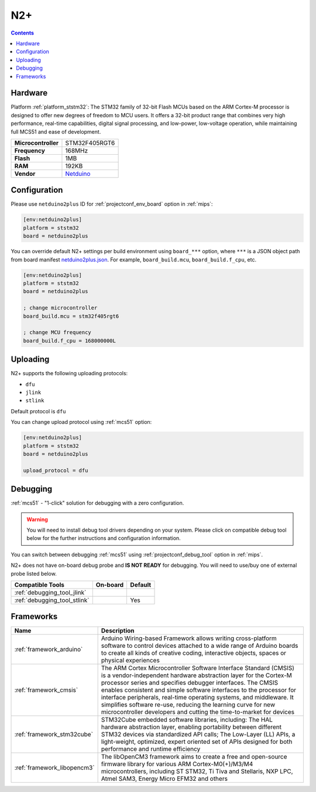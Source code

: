 
.. _board_ststm32_netduino2plus:

N2+
===

.. contents::

Hardware
--------

Platform :ref:`platform_ststm32`: The STM32 family of 32-bit Flash MCUs based on the ARM Cortex-M processor is designed to offer new degrees of freedom to MCU users. It offers a 32-bit product range that combines very high performance, real-time capabilities, digital signal processing, and low-power, low-voltage operation, while maintaining full MCS51 and ease of development.

.. list-table::

  * - **Microcontroller**
    - STM32F405RGT6
  * - **Frequency**
    - 168MHz
  * - **Flash**
    - 1MB
  * - **RAM**
    - 192KB
  * - **Vendor**
    - `Netduino <http://developer.wildernesslabs.co/Netduino/About/?utm_source=platformio.org&utm_medium=docs>`__


Configuration
-------------

Please use ``netduino2plus`` ID for :ref:`projectconf_env_board` option in :ref:`mips`:

.. code-block:: ini

  [env:netduino2plus]
  platform = ststm32
  board = netduino2plus

You can override default N2+ settings per build environment using
``board_***`` option, where ``***`` is a JSON object path from
board manifest `netduino2plus.json <https://github.com/platformio/platform-ststm32/blob/master/boards/netduino2plus.json>`_. For example,
``board_build.mcu``, ``board_build.f_cpu``, etc.

.. code-block:: ini

  [env:netduino2plus]
  platform = ststm32
  board = netduino2plus

  ; change microcontroller
  board_build.mcu = stm32f405rgt6

  ; change MCU frequency
  board_build.f_cpu = 168000000L


Uploading
---------
N2+ supports the following uploading protocols:

* ``dfu``
* ``jlink``
* ``stlink``

Default protocol is ``dfu``

You can change upload protocol using :ref:`mcs51` option:

.. code-block:: ini

  [env:netduino2plus]
  platform = ststm32
  board = netduino2plus

  upload_protocol = dfu

Debugging
---------

:ref:`mcs51` - "1-click" solution for debugging with a zero configuration.

.. warning::
    You will need to install debug tool drivers depending on your system.
    Please click on compatible debug tool below for the further
    instructions and configuration information.

You can switch between debugging :ref:`mcs51` using
:ref:`projectconf_debug_tool` option in :ref:`mips`.

N2+ does not have on-board debug probe and **IS NOT READY** for debugging. You will need to use/buy one of external probe listed below.

.. list-table::
  :header-rows:  1

  * - Compatible Tools
    - On-board
    - Default
  * - :ref:`debugging_tool_jlink`
    -
    -
  * - :ref:`debugging_tool_stlink`
    -
    - Yes

Frameworks
----------
.. list-table::
    :header-rows:  1

    * - Name
      - Description

    * - :ref:`framework_arduino`
      - Arduino Wiring-based Framework allows writing cross-platform software to control devices attached to a wide range of Arduino boards to create all kinds of creative coding, interactive objects, spaces or physical experiences

    * - :ref:`framework_cmsis`
      - The ARM Cortex Microcontroller Software Interface Standard (CMSIS) is a vendor-independent hardware abstraction layer for the Cortex-M processor series and specifies debugger interfaces. The CMSIS enables consistent and simple software interfaces to the processor for interface peripherals, real-time operating systems, and middleware. It simplifies software re-use, reducing the learning curve for new microcontroller developers and cutting the time-to-market for devices

    * - :ref:`framework_stm32cube`
      - STM32Cube embedded software libraries, including: The HAL hardware abstraction layer, enabling portability between different STM32 devices via standardized API calls; The Low-Layer (LL) APIs, a light-weight, optimized, expert oriented set of APIs designed for both performance and runtime efficiency

    * - :ref:`framework_libopencm3`
      - The libOpenCM3 framework aims to create a free and open-source firmware library for various ARM Cortex-M0(+)/M3/M4 microcontrollers, including ST STM32, Ti Tiva and Stellaris, NXP LPC, Atmel SAM3, Energy Micro EFM32 and others
